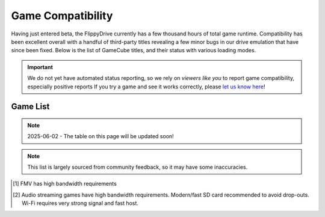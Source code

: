Game Compatibility
******************

Having just entered beta, the FlippyDrive currently has a few thousand hours of total game runtime.  Compatibility has been excellent overall with a handful of third-party titles revealing a few minor bugs in our drive emulation that have since been fixed.  Below is the list of GameCube titles, and their status with various loading modes.

.. important::
    We do not yet have automated status reporting, so we rely on `viewers like you` to report game compatibility, especially positive reports
    If you try a game and see it works correctly, please `let us know here <https://forms.gle/Qdr2Fx8JbchLmhBKA>`_!
    
Game List
=========

.. note:: 2025-06-02 - The table on this page will be updated soon!


.. note:: 
    This list is largely sourced from community feedback, so it may have some inaccuracies.

.. csv-table::
   :file: compatibility_data.csv
   :header-rows: 1
   :delim: ;
   :class: datatable
   :encoding: UTF-8

.. [1] FMV has high bandwidth requirements
.. [2] Audio streaming games have high bandwidth requirements. Modern/fast SD card recommended to avoid drop-outs. Wi-Fi requires very strong signal and fast host.


.. |br| raw:: html

     <br>